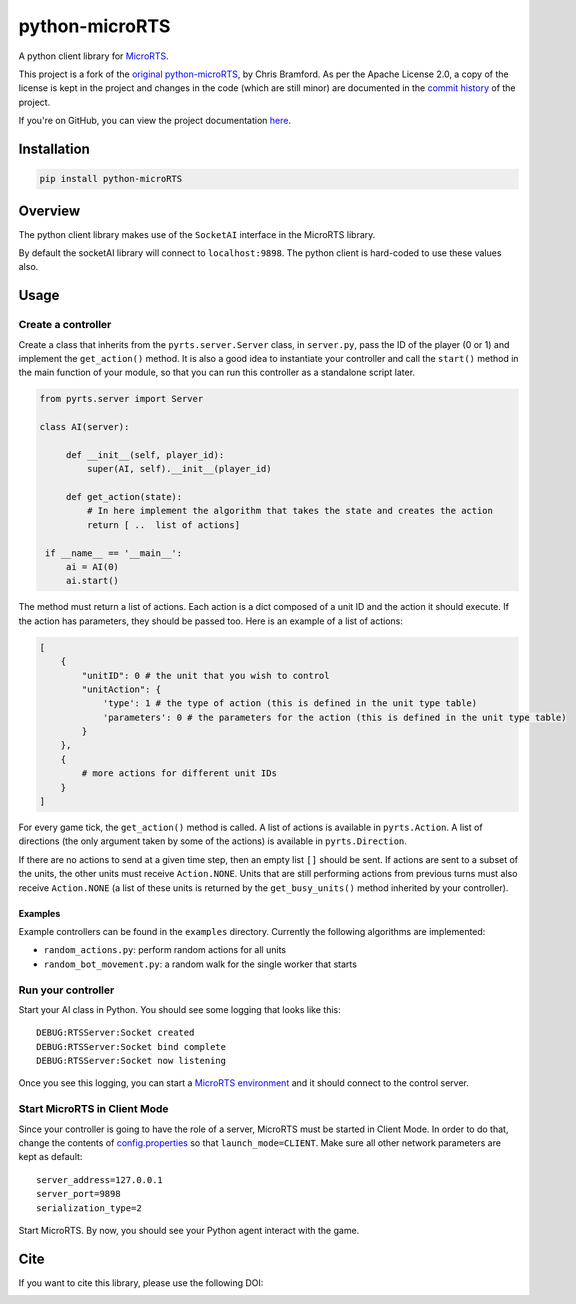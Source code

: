 python-microRTS
===============

|PyPI version|

A python client library for
`MicroRTS <https://github.com/santiontanon/microrts>`__.

This project is a fork of the `original python-microRTS <https://github.com/Bam4d/python-microRTS>`__, by Chris Bramford. As per the Apache License 2.0, a copy of the license is kept in the project and changes in the code (which are still minor) are documented in the `commit history <https://github.com/douglasrizzo/python-microRTS>`__ of the project.

If you're on GitHub, you can view the project documentation `here <https://douglasrizzo.com.br/python-microRTS>`__.

Installation
------------

.. code:: shell

   pip install python-microRTS

Overview
--------

The python client library makes use of the ``SocketAI`` interface in the
MicroRTS library.

By default the socketAI library will connect to ``localhost:9898``. The
python client is hard-coded to use these values also.

Usage
-----

Create a controller
~~~~~~~~~~~~~~~~~~~

Create a class that inherits from the ``pyrts.server.Server`` class, in
``server.py``, pass the ID of the player (0 or 1) and implement the
``get_action()`` method. It is also a good idea to instantiate your
controller and call the ``start()`` method in the main function of your
module, so that you can run this controller as a standalone script later.

.. code:: python

   from pyrts.server import Server

   class AI(server):

        def __init__(self, player_id):
            super(AI, self).__init__(player_id)

        def get_action(state):
            # In here implement the algorithm that takes the state and creates the action
            return [ ..  list of actions]

    if __name__ == '__main__':
        ai = AI(0)
        ai.start()

The method must return a list of actions. Each action is a dict composed
of a unit ID and the action it should execute. If the action has
parameters, they should be passed too. Here is an example of a list of
actions:

.. code:: python

   [
       {
           "unitID": 0 # the unit that you wish to control
           "unitAction": {
               'type': 1 # the type of action (this is defined in the unit type table)
               'parameters': 0 # the parameters for the action (this is defined in the unit type table)
           }
       },
       {
           # more actions for different unit IDs
       }
   ]

For every game tick, the ``get_action()`` method is called. A list of
actions is available in ``pyrts.Action``. A list of directions (the only
argument taken by some of the actions) is available in
``pyrts.Direction``.

If there are no actions to send at a given time step, then an empty list
``[]`` should be sent. If actions are sent to a subset of the units, the
other units must receive ``Action.NONE``. Units that are still
performing actions from previous turns must also receive ``Action.NONE``
(a list of these units is returned by the ``get_busy_units()`` method
inherited by your controller).

Examples
^^^^^^^^

Example controllers can be found in the ``examples`` directory.
Currently the following algorithms are implemented:

-  ``random_actions.py``: perform random actions for all units
-  ``random_bot_movement.py``: a random walk for the single worker that
   starts

Run your controller
~~~~~~~~~~~~~~~~~~~

Start your AI class in Python. You should see some logging that looks
like this:

::

   DEBUG:RTSServer:Socket created
   DEBUG:RTSServer:Socket bind complete
   DEBUG:RTSServer:Socket now listening

Once you see this logging, you can start a `MicroRTS
environment <https://github.com/santiontanon/microrts>`__ and it should
connect to the control server.

Start MicroRTS in Client Mode
~~~~~~~~~~~~~~~~~~~~~~~~~~~~~

Since your controller is going to have the role of a server, MicroRTS
must be started in Client Mode. In order to do that, change the contents
of
`config.properties <https://github.com/santiontanon/microrts/blob/master/resources/config.properties>`__
so that ``launch_mode=CLIENT``. Make sure all other network parameters
are kept as default:

::

   server_address=127.0.0.1
   server_port=9898
   serialization_type=2

Start MicroRTS. By now, you should see your Python agent interact with
the game.

Cite
----

If you want to cite this library, please use the following DOI:

|DOI|

.. |PyPI version| image:: https://badge.fury.io/py/python-microRTS.svg
   :target: https://badge.fury.io/py/python-microRTS
.. |DOI| image:: https://zenodo.org/badge/149242629.svg
   :target: https://zenodo.org/badge/latestdoi/149242629

